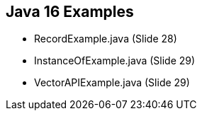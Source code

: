 == Java 16 Examples

* RecordExample.java (Slide 28)

* InstanceOfExample.java (Slide 29)

* VectorAPIExample.java (Slide 29)








